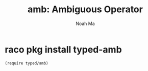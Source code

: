 #+TITLE: amb: Ambiguous Operator
#+AUTHOR: Noah Ma
#+EMAIL: noahstorym@gmail.com

* Table of Contents                                       :TOC_5_gh:noexport:
- [[#raco-pkg-install-typed-amb][raco pkg install typed-amb]]

* raco pkg install typed-amb

#+begin_src racket
(require typed/amb)
#+end_src
